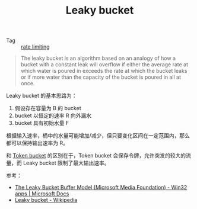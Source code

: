 :PROPERTIES:
:ID:       613DACF0-34D0-474D-B8C7-1164DC479525
:END:
#+TITLE: Leaky bucket

+ Tag :: [[id:8EC71D76-5F00-49A1-AF81-DC3718C77BD7][rate limiting]]

#+begin_quote
The leaky bucket is an algorithm based on an analogy of how a bucket with a constant leak will overflow if either the average rate at which water is poured in exceeds the rate at which the bucket leaks or if more water than the capacity of the bucket is poured in all at once. 
#+end_quote

Leaky bucket 的基本思路为：
1. 假设存在容量为 B 的 bucket
2. bucket 以恒定的速率 R 向外漏水
3. bucket 具有初始水量 F

根据输入速率，桶中的水量可能增加/减少，但只要变化区间在一定范围内，那么都可以保持输出速率为 R。

和 [[id:CE3CAC64-8ED2-48B6-81A0-AD37C507B327][Token bucket]] 的区别在于，Token bucket 会保存令牌，允许突发的较大的流量，而 Leaky bucket 限制了最大输出速率。

参考：
+ [[https://docs.microsoft.com/en-us/windows/win32/medfound/the-leaky-bucket-buffer-model][The Leaky Bucket Buffer Model (Microsoft Media Foundation) - Win32 apps | Microsoft Docs]]
+ [[https://en.wikipedia.org/wiki/Leaky_bucket][Leaky bucket - Wikipedia]]

